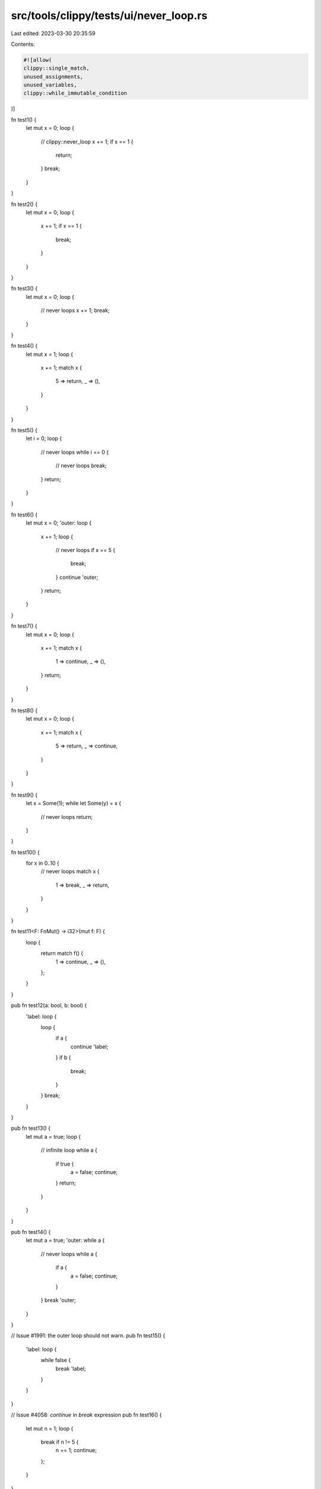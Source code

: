 src/tools/clippy/tests/ui/never_loop.rs
=======================================

Last edited: 2023-03-30 20:35:59

Contents:

.. code-block:: rs

    #![allow(
    clippy::single_match,
    unused_assignments,
    unused_variables,
    clippy::while_immutable_condition
)]

fn test1() {
    let mut x = 0;
    loop {
        // clippy::never_loop
        x += 1;
        if x == 1 {
            return;
        }
        break;
    }
}

fn test2() {
    let mut x = 0;
    loop {
        x += 1;
        if x == 1 {
            break;
        }
    }
}

fn test3() {
    let mut x = 0;
    loop {
        // never loops
        x += 1;
        break;
    }
}

fn test4() {
    let mut x = 1;
    loop {
        x += 1;
        match x {
            5 => return,
            _ => (),
        }
    }
}

fn test5() {
    let i = 0;
    loop {
        // never loops
        while i == 0 {
            // never loops
            break;
        }
        return;
    }
}

fn test6() {
    let mut x = 0;
    'outer: loop {
        x += 1;
        loop {
            // never loops
            if x == 5 {
                break;
            }
            continue 'outer;
        }
        return;
    }
}

fn test7() {
    let mut x = 0;
    loop {
        x += 1;
        match x {
            1 => continue,
            _ => (),
        }
        return;
    }
}

fn test8() {
    let mut x = 0;
    loop {
        x += 1;
        match x {
            5 => return,
            _ => continue,
        }
    }
}

fn test9() {
    let x = Some(1);
    while let Some(y) = x {
        // never loops
        return;
    }
}

fn test10() {
    for x in 0..10 {
        // never loops
        match x {
            1 => break,
            _ => return,
        }
    }
}

fn test11<F: FnMut() -> i32>(mut f: F) {
    loop {
        return match f() {
            1 => continue,
            _ => (),
        };
    }
}

pub fn test12(a: bool, b: bool) {
    'label: loop {
        loop {
            if a {
                continue 'label;
            }
            if b {
                break;
            }
        }
        break;
    }
}

pub fn test13() {
    let mut a = true;
    loop {
        // infinite loop
        while a {
            if true {
                a = false;
                continue;
            }
            return;
        }
    }
}

pub fn test14() {
    let mut a = true;
    'outer: while a {
        // never loops
        while a {
            if a {
                a = false;
                continue;
            }
        }
        break 'outer;
    }
}

// Issue #1991: the outer loop should not warn.
pub fn test15() {
    'label: loop {
        while false {
            break 'label;
        }
    }
}

// Issue #4058: `continue` in `break` expression
pub fn test16() {
    let mut n = 1;
    loop {
        break if n != 5 {
            n += 1;
            continue;
        };
    }
}

// Issue #9001: `continue` in struct expression fields
pub fn test17() {
    struct Foo {
        f: (),
    }

    let mut n = 0;
    let _ = loop {
        break Foo {
            f: if n < 5 {
                n += 1;
                continue;
            },
        };
    };
}

// Issue #9356: `continue` in else branch of let..else
pub fn test18() {
    let x = Some(0);
    let y = 0;
    // might loop
    let _ = loop {
        let Some(x) = x else {
            if y > 0 {
                continue;
            } else {
                return;
            }
        };

        break x;
    };
    // never loops
    let _ = loop {
        let Some(x) = x else {
            return;
        };

        break x;
    };
}

// Issue #9831: unconditional break to internal labeled block
pub fn test19() {
    fn thing(iter: impl Iterator) {
        for _ in iter {
            'b: {
                break 'b;
            }
        }
    }
}

pub fn test20() {
    'a: loop {
        'b: {
            break 'b 'c: {
                break 'a;
            };
        }
    }
}

fn main() {
    test1();
    test2();
    test3();
    test4();
    test5();
    test6();
    test7();
    test8();
    test9();
    test10();
    test11(|| 0);
    test12(true, false);
    test13();
    test14();
}



